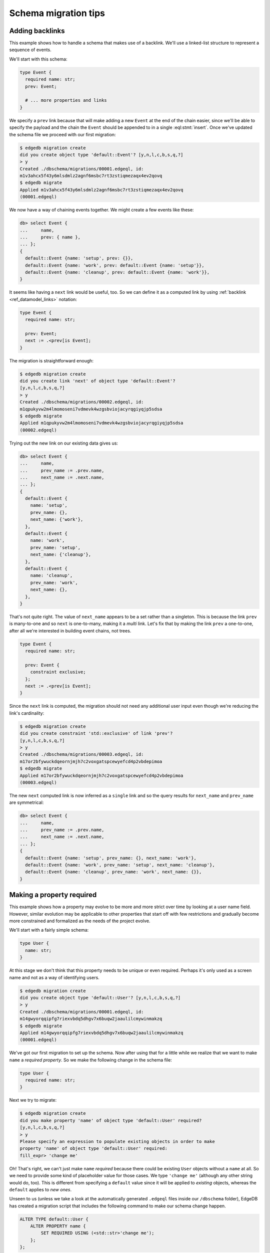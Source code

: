 .. _ref_migration_tips:

=====================
Schema migration tips
=====================

Adding backlinks
----------------

This example shows how to handle a schema that makes use of a
backlink. We'll use a linked-list structure to represent a sequence of
events.

We'll start with this schema:

.. code-block:: sdl
    :version-lt: 3.0

    type Event {
      required property name -> str;
      link prev -> Event;

      # ... more properties and links
    }

.. code-block:: sdl

    type Event {
      required name: str;
      prev: Event;

      # ... more properties and links
    }

We specify a ``prev`` link because that will make adding a new
``Event`` at the end of the chain easier, since we'll be able to
specify the payload and the chain the ``Event`` should be appended to
in a single :eql:stmt:`insert`. Once we've updated the schema
file we proceed with our first migration:

.. code-block:: bash

    $ edgedb migration create
    did you create object type 'default::Event'? [y,n,l,c,b,s,q,?]
    > y
    Created ./dbschema/migrations/00001.edgeql, id:
    m1v3ahcx5f43y6mlsdmlz2agnf6msbc7rt3zstiqmezaqx4ev2qovq
    $ edgedb migrate
    Applied m1v3ahcx5f43y6mlsdmlz2agnf6msbc7rt3zstiqmezaqx4ev2qovq
    (00001.edgeql)

We now have a way of chaining events together. We might create a few
events like these:

.. code-block:: edgeql-repl

    db> select Event {
    ...     name,
    ...     prev: { name },
    ... };
    {
      default::Event {name: 'setup', prev: {}},
      default::Event {name: 'work', prev: default::Event {name: 'setup'}},
      default::Event {name: 'cleanup', prev: default::Event {name: 'work'}},
    }

It seems like having a ``next`` link would be useful, too. So we can
define it as a computed link by using :ref:`backlink
<ref_datamodel_links>` notation:

.. code-block:: sdl
    :version-lt: 3.0

    type Event {
      required property name -> str;

      link prev -> Event;
      link next := .<prev[is Event];
    }

.. code-block:: sdl
    :version-lt: 4.0

    type Event {
      required name: str;

      prev: Event;
      link next := .<prev[is Event];
    }

.. code-block:: sdl

    type Event {
      required name: str;

      prev: Event;
      next := .<prev[is Event];
    }

The migration is straightforward enough:

.. code-block:: bash

    $ edgedb migration create
    did you create link 'next' of object type 'default::Event'?
    [y,n,l,c,b,s,q,?]
    > y
    Created ./dbschema/migrations/00002.edgeql, id:
    m1qpukyvw2m4lmomoseni7vdmevk4wzgsbviojacyrqgiyqjp5sdsa
    $ edgedb migrate
    Applied m1qpukyvw2m4lmomoseni7vdmevk4wzgsbviojacyrqgiyqjp5sdsa
    (00002.edgeql)

Trying out the new link on our existing data gives us:

.. code-block:: edgeql-repl

    db> select Event {
    ...     name,
    ...     prev_name := .prev.name,
    ...     next_name := .next.name,
    ... };
    {
      default::Event {
        name: 'setup',
        prev_name: {},
        next_name: {'work'},
      },
      default::Event {
        name: 'work',
        prev_name: 'setup',
        next_name: {'cleanup'},
      },
      default::Event {
        name: 'cleanup',
        prev_name: 'work',
        next_name: {},
      },
    }

That's not quite right. The value of ``next_name`` appears to be a set
rather than a singleton. This is because the link ``prev`` is
many-to-one and so ``next`` is one-to-many, making it a *multi* link.
Let's fix that by making the link ``prev`` a one-to-one, after all
we're interested in building event chains, not trees.

.. code-block:: sdl
    :version-lt: 3.0

    type Event {
      required property name -> str;

      link prev -> Event {
        constraint exclusive;
      };
      link next := .<prev[is Event];
    }

.. code-block:: sdl
    :version-lt: 4.0

    type Event {
      required name: str;

      prev: Event {
        constraint exclusive;
      };
      link next := .<prev[is Event];
    }

.. code-block:: sdl

    type Event {
      required name: str;

      prev: Event {
        constraint exclusive;
      };
      next := .<prev[is Event];
    }

Since the ``next`` link is computed, the migration should not need any
additional user input even though we're reducing the link's
cardinality:

.. code-block:: bash

    $ edgedb migration create
    did you create constraint 'std::exclusive' of link 'prev'?
    [y,n,l,c,b,s,q,?]
    > y
    Created ./dbschema/migrations/00003.edgeql, id:
    m17or2bfywuckdqeornjmjh7c2voxgatspcewyefcd4p2vbdepimoa
    $ edgedb migrate
    Applied m17or2bfywuckdqeornjmjh7c2voxgatspcewyefcd4p2vbdepimoa
    (00003.edgeql)

The new ``next`` computed link is now inferred as a ``single`` link
and so the query results for ``next_name`` and ``prev_name`` are
symmetrical:

.. code-block:: edgeql-repl

    db> select Event {
    ...     name,
    ...     prev_name := .prev.name,
    ...     next_name := .next.name,
    ... };
    {
      default::Event {name: 'setup', prev_name: {}, next_name: 'work'},
      default::Event {name: 'work', prev_name: 'setup', next_name: 'cleanup'},
      default::Event {name: 'cleanup', prev_name: 'work', next_name: {}},
    }

Making a property required
--------------------------

This example shows how a property may evolve to be more and more
strict over time by looking at a user name field. However, similar
evolution may be applicable to other properties that start off with
few restrictions and gradually become more constrained and formalized
as the needs of the project evolve.

We'll start with a fairly simple schema:

.. code-block:: sdl
    :version-lt: 3.0

    type User {
      property name -> str;
    }

.. code-block:: sdl

    type User {
      name: str;
    }

At this stage we don't think that this property needs to be unique or
even required. Perhaps it's only used as a screen name and not as a
way of identifying users.

.. code-block:: bash

    $ edgedb migration create
    did you create object type 'default::User'? [y,n,l,c,b,s,q,?]
    > y
    Created ./dbschema/migrations/00001.edgeql, id:
    m14gwyorqqipfg7riexvbdq5dhgv7x6buqw2jaaulilcmywinmakzq
    $ edgedb migrate
    Applied m14gwyorqqipfg7riexvbdq5dhgv7x6buqw2jaaulilcmywinmakzq
    (00001.edgeql)

We've got our first migration to set up the schema. Now after using
that for a little while we realize that we want to make ``name`` a
*required property*. So we make the following change in the schema
file:

.. code-block:: sdl
    :version-lt: 3.0

    type User {
      required property name -> str;
    }

.. code-block:: sdl

    type User {
      required name: str;
    }

Next we try to migrate:

.. code-block:: bash

    $ edgedb migration create
    did you make property 'name' of object type 'default::User' required?
    [y,n,l,c,b,s,q,?]
    > y
    Please specify an expression to populate existing objects in order to make
    property 'name' of object type 'default::User' required:
    fill_expr> 'change me'

Oh! That's right, we can't just make ``name`` *required* because there
could be existing ``User`` objects without a ``name`` at all. So we
need to provide some kind of placeholder value for those cases. We
type ``'change me'`` (although any other string would do, too). This is
different from specifying a ``default`` value since it will be applied
to *existing* objects, whereas the ``default`` applies to *new ones*.

Unseen to us (unless we take a look at the automatically generated
``.edgeql`` files inside our ``/dbschema`` folder), EdgeDB has created
a migration script that includes the following command to make our
schema change happen.

.. code-block:: edgeql

  ALTER TYPE default::User {
      ALTER PROPERTY name {
          SET REQUIRED USING (<std::str>'change me');
      };
  };

We then run :ref:`ref_cli_edgedb_migrate` to apply the changes.

Next we realize that we actually want to make names unique, perhaps to
avoid confusion or to use them as reliable human-readable identifiers
(unlike ``id``). We update the schema again:

.. code-block:: sdl
    :version-lt: 3.0

    type User {
      required property name -> str {
        constraint exclusive;
      }
    }

.. code-block:: sdl

    type User {
      required name: str {
        constraint exclusive;
      }
    }

Now we proceed with the migration:

.. code-block:: bash

    $ edgedb migration create
    did you create constraint 'std::exclusive' of property 'name'?
    [y,n,l,c,b,s,q,?]
    > y
    Created ./dbschema/migrations/00003.edgeql, id:
    m1dxs3xbk4f3vhmqh6mjzetojafddtwlphp5a3kfbfuyvupjafevya
    $ edgedb migrate
    edgedb error: ConstraintViolationError: name violates exclusivity
    constraint

Some objects must have the same ``name``, so the migration can't be
applied. We have a couple of options for fixing this:

1) Review the existing data and manually :eql:stmt:`update` the
   entries with duplicate names so that they are unique.
2) Edit the migration to add an :eql:stmt:`update` which will
   de-duplicate ``name`` for any potential existing ``User`` objects.

The first option is good for situations where we want to signal to any
other maintainer of a copy of this project that they need to make a
decision about handling name duplicates in whatever way is appropriate
to them without making an implicit decision once and for all.

Here we will go with the second option, which is good for situations
where we know enough about the situation that we can make a decision
now and never have to duplicate this effort for any other potential
copies of our project.

We edit the last migration file ``00003.edgeql``:

.. code-block:: edgeql-diff

      CREATE MIGRATION m1dxs3xbk4f3vhmqh6mjzetojafddtwlphp5a3kfbfuyvupjafevya
          ONTO m1ndhbxx7yudb2dv7zpypl2su2oygyjlggk3olryb5uszofrfml4uq
      {
    +   with U := default::User
    +   update default::User
    +   filter U.name = .name and U != default::User
    +   set {
    +     # De-duplicate names by appending a random uuid.
    +     name := .name ++ '_' ++ <str>uuid_generate_v1mc()
    +   };
    +
        ALTER TYPE default::User {
            ALTER PROPERTY name {
                CREATE CONSTRAINT std::exclusive;
            };
        };
      };

And then we apply the migration:

.. code-block:: bash

    $ edgedb migrate
    edgedb error: could not read migrations in ./dbschema/migrations: could not
    read migration file ./dbschema/migrations/00003.edgeql: migration name
    should be `m1t6slgcfne35vir2lcgnqkmaxsxylzvn2hanr6mijbj5esefsp7za` but `
    m1dxs3xbk4f3vhmqh6mjzetojafddtwlphp5a3kfbfuyvupjafevya` is used instead.
    Migration names are computed from the hash of the migration contents. To
    proceed you must fix the statement to read as:
      CREATE MIGRATION m1t6slgcfne35vir2lcgnqkmaxsxylzvn2hanr6mijbj5esefsp7za
      ONTO ...
    if this migration is not applied to any database. Alternatively, revert the
    changes to the file.

The migration tool detected that we've altered the file and asks us to
update the migration name (acting as a checksum) if this was
deliberate. This is done as a precaution against accidental changes.
Since we've done this on purpose, we can update the file and run
:ref:`ref_cli_edgedb_migrate` again.

Finally, we evolved our schema all the way from having an optional
property ``name`` all the way to making it both *required* and
*exclusive*. We've worked with the EdgeDB :ref:`migration tools
<ref_cli_edgedb_migration>` to iron out the kinks throughout the
migration process. At this point we take a quick look at the way
duplicate ``User`` objects were resolved to decide whether we need to
do anything more. We can use :eql:func:`re_test` to find names that
look like they are ending in a UUID:

.. code-block:: edgeql-repl

    db> select User { name }
    ... filter
    ...     re_test('.* [a-z0-9]{8}(-[a-z0-9]{4}){3}-[a-z0-9]{12}$', .name);
    {
      default::User {name: 'change me bc30d45a-2bcf-11ec-a6c2-6ff21f33a302'},
      default::User {name: 'change me bc30d8a6-2bcf-11ec-a6c2-4f739d559598'},
    }

Looks like the only duplicates are the users that had no names
originally and that never updated the ``'change me'`` placeholders, so
we can probably let them be for now. In hindsight, it may have been a
good idea to use UUID-based names to populate the empty properties
from the very beginning.

Changing a property to a link
-----------------------------

This example shows how to change a property into a link. We'll use a
character in an adventure game as the type of data we will evolve.

Let's start with this schema:

.. code-block:: sdl
    :version-lt: 3.0

    scalar type CharacterClass extending enum<warrior, scholar, rogue>;

    type Character {
      required property name -> str;
      required property class -> CharacterClass;
    }

.. code-block:: sdl

    scalar type CharacterClass extending enum<warrior, scholar, rogue>;

    type Character {
      required name: str;
      required class: CharacterClass;
    }

We edit the schema file and perform our first migration:

.. code-block:: bash

    $ edgedb migration create
    did you create scalar type 'default::CharacterClass'? [y,n,l,c,b,s,q,?]
    > y
    did you create object type 'default::Character'? [y,n,l,c,b,s,q,?]
    > y
    Created ./dbschema/migrations/00001.edgeql, id:
    m1fg76t7fbvguwhkmzrx7jwki6jxr6dvkswzeepd5v66oxg27ymkcq
    $ edgedb migrate
    Applied m1fg76t7fbvguwhkmzrx7jwki6jxr6dvkswzeepd5v66oxg27ymkcq
    (00001.edgeql)

The initial setup may look something like this:

.. code-block:: edgeql-repl

    db> select Character {name, class};
    {
      default::Character {name: 'Alice', class: warrior},
      default::Character {name: 'Billie', class: scholar},
      default::Character {name: 'Cameron', class: rogue},
    }

After some development work we decide to add more details about the
available classes and encapsulate that information into its own type.
This way instead of a property ``class`` we want to end up with a link
``class`` to the new data structure. Since we cannot just
:eql:op:`cast <cast>` a scalar into an object, we'll need to convert
between the two explicitly. This means that we will need to have both
the old and the new "class" information to begin with:

.. code-block:: sdl
    :version-lt: 3.0

    scalar type CharacterClass extending enum<warrior, scholar, rogue>;

    type NewClass {
      required property name -> str;
      multi property skills -> str;
    }

    type Character {
      required property name -> str;
      required property class -> CharacterClass;
      link new_class -> NewClass;
    }

.. code-block:: sdl

    scalar type CharacterClass extending enum<warrior, scholar, rogue>;

    type NewClass {
      required name: str;
      multi skills: str;
    }

    type Character {
      required name: str;
      required class: CharacterClass;
      new_class: NewClass;
    }

We update the schema file and migrate to the new state:

.. code-block:: bash

    $ edgedb migration create
    did you create object type 'default::NewClass'? [y,n,l,c,b,s,q,?]
    > y
    did you create link 'new_class' of object type 'default::Character'?
    [y,n,l,c,b,s,q,?]
    > y
    Created ./dbschema/migrations/00002.edgeql, id:
    m1uttd6f7fpiwiwikhdh6qyijb6pcji747ccg2cyt5357i3wsj3l3q
    $ edgedb migrate
    Applied m1uttd6f7fpiwiwikhdh6qyijb6pcji747ccg2cyt5357i3wsj3l3q
    (00002.edgeql)

It makes sense to add a data migration as a way of consistently
creating ``NewClass`` objects as well as populating ``new_class``
links based on the existing ``class`` property. So we first create an
empty migration:

.. code-block:: bash

    $ edgedb migration create --allow-empty
    Created ./dbschema/migrations/00003.edgeql, id:
    m1iztxroh3ifoeqmvxncy77whnaei6tp5j3sewyxtrfysronjkxgga

And then edit the ``00003.edgeql`` file to create and update objects:

.. code-block:: edgeql-diff

      CREATE MIGRATION m1iztxroh3ifoeqmvxncy77whnaei6tp5j3sewyxtrfysronjkxgga
          ONTO m1uttd6f7fpiwiwikhdh6qyijb6pcji747ccg2cyt5357i3wsj3l3q
      {
    +    insert default::NewClass {
    +        name := 'Warrior',
    +        skills := {'punch', 'kick', 'run', 'jump'},
    +    };
    +    insert default::NewClass {
    +        name := 'Scholar',
    +        skills := {'read', 'write', 'analyze', 'refine'},
    +    };
    +    insert default::NewClass {
    +        name := 'Rogue',
    +        skills := {'impress', 'sing', 'steal', 'run', 'jump'},
    +    };
    +
    +    update default::Character
    +    set {
    +        new_class := assert_single((
    +            select default::NewClass
    +            filter .name ilike <str>default::Character.class
    +        )),
    +    };
      };

Trying to apply the data migration will produce the following
reminder:

.. code-block:: bash

    $ edgedb migrate
    edgedb error: could not read migrations in ./dbschema/migrations:
    could not read migration file ./dbschema/migrations/00003.edgeql:
    migration name should be
    `m1e3d3eg3j2pr7acie4n5rrhaddyhkiy5kgckd5l7h5ysrpmgwxl5a` but
    `m1iztxroh3ifoeqmvxncy77whnaei6tp5j3sewyxtrfysronjkxgga` is used
    instead.
    Migration names are computed from the hash of the migration
    contents. To proceed you must fix the statement to read as:
      CREATE MIGRATION m1e3d3eg3j2pr7acie4n5rrhaddyhkiy5kgckd5l7h5ysrpmgwxl5a
      ONTO ...
    if this migration is not applied to any database. Alternatively,
    revert the changes to the file.

The migration tool detected that we've altered the file and asks us to
update the migration name (acting as a checksum) if this was
deliberate. This is done as a precaution against accidental changes.
Since we've done this on purpose, we can update the file and run
:ref:`ref_cli_edgedb_migrate` again.

We can see the changes after the data migration is complete:

.. code-block:: edgeql-repl

    db> select Character {
    ...     name,
    ...     class,
    ...     new_class: {
    ...         name,
    ...     }
    ... };
    {
      default::Character {
        name: 'Alice',
        class: warrior,
        new_class: default::NewClass {name: 'Warrior'},
      },
      default::Character {
        name: 'Billie',
        class: scholar,
        new_class: default::NewClass {name: 'Scholar'},
      },
      default::Character {
        name: 'Cameron',
        class: rogue,
        new_class: default::NewClass {name: 'Rogue'},
      },
    }

Everything seems to be in order. It is time to clean up the old
property and ``CharacterClass`` :eql:type:`enum`:

.. code-block:: sdl
    :version-lt: 3.0

    type NewClass {
      required property name -> str;
      multi property skills -> str;
    }

    type Character {
      required property name -> str;
      link new_class -> NewClass;
    }

.. code-block:: sdl

    type NewClass {
      required name: str;
      multi skills: str;
    }

    type Character {
      required name: str;
      new_class: NewClass;
    }

The migration tools should have no trouble detecting the things we
just removed:

.. code-block:: bash

    $ edgedb migration create
    did you drop property 'class' of object type 'default::Character'?
    [y,n,l,c,b,s,q,?]
    > y
    did you drop scalar type 'default::CharacterClass'? [y,n,l,c,b,s,q,?]
    > y
    Created ./dbschema/migrations/00004.edgeql, id:
    m1jdnz5bxjj6kjz2pylvudli5rvw4jyr2ilpb4hit3yutwi3bq34ha
    $ edgedb migrate
    Applied m1jdnz5bxjj6kjz2pylvudli5rvw4jyr2ilpb4hit3yutwi3bq34ha
    (00004.edgeql)

Now that the original property and scalar type are gone, we can rename
the "new" components, so that they become ``class`` link and
``CharacterClass`` type, respectively:

.. code-block:: sdl
    :version-lt: 3.0

    type CharacterClass {
      required property name -> str;
      multi property skills -> str;
    }

    type Character {
      required property name -> str;
      link class -> CharacterClass;
    }

.. code-block:: sdl

    type CharacterClass {
      required name: str;
      multi skills: str;
    }

    type Character {
      required name: str;
      class: CharacterClass;
    }

The migration tools pick up the changes without any issues again. It
may seem tempting to combine the last two steps, but deleting and
renaming in a single step would cause the migration tools to report a
name clash. As a general rule, it is a good idea to never mix renaming
and deleting of closely interacting entities in the same migration.

.. code-block:: bash

    $ edgedb migration create
    did you rename object type 'default::NewClass' to
    'default::CharacterClass'? [y,n,l,c,b,s,q,?]
    > y
    did you rename link 'new_class' of object type 'default::Character' to
    'class'? [y,n,l,c,b,s,q,?]
    > y
    Created ./dbschema/migrations/00005.edgeql, id:
    m1ra4fhx2erkygbhi7qjxt27yup5aw5hkr5bekn5y5jeam5yn57vsa
    $ edgedb migrate
    Applied m1ra4fhx2erkygbhi7qjxt27yup5aw5hkr5bekn5y5jeam5yn57vsa
    (00005.edgeql)

Finally, we have replaced the original ``class`` property with a link:

.. code-block:: edgeql-repl

    db> select Character {
    ...     name,
    ...     class: {
    ...         name,
    ...         skills,
    ...     }
    ... };
    {
      default::Character {
        name: 'Alice',
        class: default::CharacterClass {
          name: 'Warrior',
          skills: {'punch', 'kick', 'run', 'jump'},
        },
      },
      default::Character {
        name: 'Billie',
        class: default::CharacterClass {
          name: 'Scholar',
          skills: {'read', 'write', 'analyze', 'refine'},
        },
      },
      default::Character {
        name: 'Cameron',
        class: default::CharacterClass {
          name: 'Rogue',
          skills: {'impress', 'sing', 'steal', 'run', 'jump'},
        },
      },
    }

Changing the type of a property
-------------------------------

This example shows how to change the type of a property. We'll use a
character in an adventure game as the type of data we will evolve.

Let's start with this schema:

.. code-block:: sdl
    :version-lt: 3.0

    type Character {
      required property name -> str;
      required property description -> str;
    }

.. code-block:: sdl

    type Character {
      required name: str;
      required description: str;
    }

We edit the schema file and perform our first migration:

.. code-block:: bash

    $ edgedb migration create
    did you create object type 'default::Character'? [y,n,l,c,b,s,q,?]
    > y
    Created ./dbschema/migrations/00001.edgeql, id:
    m1paw3ogpsdtxaoywd6pl6beg2g64zj4ykhd43zby4eqh64yjad47a
    $ edgedb migrate
    Applied m1paw3ogpsdtxaoywd6pl6beg2g64zj4ykhd43zby4eqh64yjad47a
    (00001.edgeql)

The intent is for the ``description`` to provide some text which
serves both as something to be shown to the player as well as
determining some game actions. Se we end up with something like this:

.. code-block:: edgeql-repl

    db> select Character {name, description};
    {
      default::Character {name: 'Alice', description: 'Tall and strong'},
      default::Character {name: 'Billie', description: 'Smart and aloof'},
      default::Character {name: 'Cameron', description: 'Dashing and smooth'},
    }

However, as we keep developing our game it becomes apparent that this
is less of a "description" and more of a "character class", so at
first we just rename the property to reflect that:

.. code-block:: sdl
    :version-lt: 3.0

    type Character {
      required property name -> str;
      required property class -> str;
    }

.. code-block:: sdl

    type Character {
      required name: str;
      required class: str;
    }

The migration gives us this:

.. code-block:: bash

    $ edgedb migration create
    did you rename property 'description' of object type 'default::Character'
    to 'class'? [y,n,l,c,b,s,q,?]
    > y
    Created ./dbschema/migrations/00002.edgeql, id:
    m1ljrgrofsqkvo5hsxc62mnztdhlerxp6ucdto262se6dinhuj4mqq
    $ edgedb migrate
    Applied m1ljrgrofsqkvo5hsxc62mnztdhlerxp6ucdto262se6dinhuj4mqq
    (00002.edgeql)

EdgeDB detected that the change looked like a property was being
renamed, which we confirmed. Since this was an existing property being
renamed, the data is all preserved:

.. code-block:: edgeql-repl

    db> select Character {name, class};
    {
      default::Character {name: 'Alice', class: 'Tall and strong'},
      default::Character {name: 'Billie', class: 'Smart and aloof'},
      default::Character {name: 'Cameron', class: 'Dashing and smooth'},
    }

The contents of the ``class`` property are a bit too verbose, so we
decide to update them. In order for this update to be consistently
applied across several developers, we will make it in the form of a
*data migration*:

.. code-block:: bash

    $ edgedb migration create --allow-empty
    Created ./dbschema/migrations/00003.edgeql, id:
    m1qv2pdksjxxzlnujfed4b6to2ppuodj3xqax4p3r75yfef7kd7jna

Now we can edit the file ``00003.edgeql`` directly:

.. code-block:: edgeql-diff

      CREATE MIGRATION m1qv2pdksjxxzlnujfed4b6to2ppuodj3xqax4p3r75yfef7kd7jna
          ONTO m1ljrgrofsqkvo5hsxc62mnztdhlerxp6ucdto262se6dinhuj4mqq
      {
    +     update default::Character
    +     set {
    +         class :=
    +             'warrior' if .class = 'Tall and strong' else
    +             'scholar' if .class = 'Smart and aloof' else
    +             'rogue'
    +     };
      };

We're ready to apply the migration:

.. code-block:: bash

    $ edgedb migrate
    edgedb error: could not read migrations in ./dbschema/migrations:
    could not read migration file ./dbschema/migrations/00003.edgeql:
    migration name should be
    `m1ryafvp24g5eqjeu65zr4bqf6m3qath3lckfdhoecfncmr7zshehq`
    but `m1qv2pdksjxxzlnujfed4b6to2ppuodj3xqax4p3r75yfef7kd7jna` is used
    instead.
    Migration names are computed from the hash of the migration
    contents. To proceed you must fix the statement to read as:
      CREATE MIGRATION m1ryafvp24g5eqjeu65zr4bqf6m3qath3lckfdhoecfncmr7zshehq
      ONTO ...
    if this migration is not applied to any database. Alternatively,
    revert the changes to the file.

The migration tool detected that we've altered the file and asks us to
update the migration name (acting as a checksum) if this was
deliberate. This is done as a precaution against accidental changes.
Since we've done this on purpose, we can update the file and run
:ref:`ref_cli_edgedb_migrate` again.

As the game becomes more stable there's no reason for the ``class`` to
be a :eql:type:`str` anymore, instead we can use an :eql:type:`enum`
to make sure that we don't accidentally use some invalid value for it.

.. code-block:: sdl
    :version-lt: 3.0

    scalar type CharacterClass extending enum<warrior, scholar, rogue>;

    type Character {
      required property name -> str;
      required property class -> CharacterClass;
    }

.. code-block:: sdl

    scalar type CharacterClass extending enum<warrior, scholar, rogue>;

    type Character {
      required name: str;
      required class: CharacterClass;
    }

Fortunately, we've already updated the ``class`` strings to match the
:eql:type:`enum` values, so that a simple cast will convert all the
values. If we had not done this earlier we would need to do it now in
order for the type change to work.

.. code-block:: bash

    $ edgedb migration create
    did you create scalar type 'default::CharacterClass'? [y,n,l,c,b,s,q,?]
    > y
    did you alter the type of property 'class' of object type
    'default::Character'? [y,n,l,c,b,s,q,?]
    > y
    Created ./dbschema/migrations/00004.edgeql, id:
    m1hc4yynkejef2hh7fvymvg3f26nmynpffksg7yvfksqufif6lulgq
    $ edgedb migrate
    Applied m1hc4yynkejef2hh7fvymvg3f26nmynpffksg7yvfksqufif6lulgq
    (00004.edgeql)

The final migration converted all the ``class`` property values:

.. code-block:: edgeql-repl

    db> select Character {name, class};
    {
      default::Character {name: 'Alice', class: warrior},
      default::Character {name: 'Billie', class: scholar},
      default::Character {name: 'Cameron', class: rogue},
    }

Adding a required link
----------------------

This example shows how to setup a required link. We'll use a
character in an adventure game as the type of data we will evolve.

Let's start with this schema:

.. code-block:: sdl
    :version-lt: 3.0

    type Character {
      required property name -> str;
    }

.. code-block:: sdl

    type Character {
      required name: str;
    }

We edit the schema file and perform our first migration:

.. code-block:: bash

    $ edgedb migration create
    did you create object type 'default::Character'? [y,n,l,c,b,s,q,?]
    > y
    Created ./dbschema/migrations/00001.edgeql, id:
    m1xvu7o4z5f5xfwuun2vee2cryvvzh5lfilwgkulmqpifo5m3dnd6a
    $ edgedb migrate
    Applied m1xvu7o4z5f5xfwuun2vee2cryvvzh5lfilwgkulmqpifo5m3dnd6a
    (00001.edgeql)

This time around let's practice performing a data migration and set up
our character data. For this purpose we can create an empty migration
and fill it out as we like:

.. code-block:: bash

    $ edgedb migration create --allow-empty
    Created ./dbschema/migrations/00002.edgeql, id:
    m1lclvwdpwitjj4xqm45wp74y4wjyadljct5o6bsctlnh5xbto74iq

We edit the ``00002.edgeql`` file by simply adding the query to add
characters to it. We can use :eql:stmt:`for` to add multiple characters
like this:

.. code-block:: edgeql-diff

      CREATE MIGRATION m1lclvwdpwitjj4xqm45wp74y4wjyadljct5o6bsctlnh5xbto74iq
          ONTO m1xvu7o4z5f5xfwuun2vee2cryvvzh5lfilwgkulmqpifo5m3dnd6a
      {
    +     for name in {'Alice', 'Billie', 'Cameron', 'Dana'}
    +     union (
    +         insert default::Character {
    +             name := name
    +         }
    +     );
      };

Trying to apply the data migration will produce the following
reminder:

.. code-block:: bash

    $ edgedb migrate
    edgedb error: could not read migrations in ./dbschema/migrations:
    could not read migration file ./dbschema/migrations/00002.edgeql:
    migration name should be
    `m1juin65wriqmb4vwg23fiyajjxlzj2jyjv5qp36uxenit5y63g2iq` but
    `m1lclvwdpwitjj4xqm45wp74y4wjyadljct5o6bsctlnh5xbto74iq` is used instead.
    Migration names are computed from the hash of the migration contents. To
    proceed you must fix the statement to read as:
      CREATE MIGRATION m1juin65wriqmb4vwg23fiyajjxlzj2jyjv5qp36uxenit5y63g2iq
      ONTO ...
    if this migration is not applied to any database. Alternatively,
    revert the changes to the file.

The migration tool detected that we've altered the file and asks us to
update the migration name (acting as a checksum) if this was
deliberate. This is done as a precaution against accidental changes.
Since we've done this on purpose, we can update the file and run
:ref:`ref_cli_edgedb_migrate` again.

.. code-block:: edgeql-diff

    - CREATE MIGRATION m1lclvwdpwitjj4xqm45wp74y4wjyadljct5o6bsctlnh5xbto74iq
    + CREATE MIGRATION m1juin65wriqmb4vwg23fiyajjxlzj2jyjv5qp36uxenit5y63g2iq
          ONTO m1xvu7o4z5f5xfwuun2vee2cryvvzh5lfilwgkulmqpifo5m3dnd6a
      {
          # ...
      };

After we apply the data migration we should be able to see the added
characters:

.. code-block:: edgeql-repl

    db> select Character {name};
    {
      default::Character {name: 'Alice'},
      default::Character {name: 'Billie'},
      default::Character {name: 'Cameron'},
      default::Character {name: 'Dana'},
    }

Let's add a character ``class`` represented by a new type to our
schema and data. Unlike in the scenario when changing a property
to a link, we will add the ``required link class`` right away, 
without any intermediate properties. So we end up with a schema
like this:

.. code-block:: sdl
    :version-lt: 3.0

    type CharacterClass {
      required property name -> str;
      multi property skills -> str;
    }

    type Character {
      required property name -> str;
      required link class -> CharacterClass;
    }

.. code-block:: sdl

    type CharacterClass {
      required name: str;
      multi skills: str;
    }

    type Character {
      required name: str;
      required class: CharacterClass;
    }

We go ahead and try to apply this new schema:

.. code-block:: bash

    $ edgedb migration create
    did you create object type 'default::CharacterClass'? [y,n,l,c,b,s,q,?]
    > y
    did you create link 'class' of object type 'default::Character'?
    [y,n,l,c,b,s,q,?]
    > y
    Please specify an expression to populate existing objects in order to make
    link 'class' of object type 'default::Character' required:
    fill_expr>

Uh-oh! Unlike in a situation with a required property, it's not a good
idea to just :eql:stmt:`insert` a new ``CharacterClass`` object for
every character. So we should abort this migration attempt and rethink
our strategy. We need a separate step where the ``class`` link is
not *required* so that we can write some custom queries to handle
the character classes:

.. code-block:: sdl
    :version-lt: 3.0

    type CharacterClass {
      required property name -> str;
      multi property skills -> str;
    }

    type Character {
      required property name -> str;
      link class -> CharacterClass;
    }

.. code-block:: sdl

    type CharacterClass {
      required name: str;
      multi skills: str;
    }

    type Character {
      required name: str;
      class: CharacterClass;
    }

We can now create a migration for our new schema, but we won't apply
it right away:

.. code-block:: bash

    $ edgedb migration create
    did you create object type 'default::CharacterClass'? [y,n,l,c,b,s,q,?]
    > y
    did you create link 'class' of object type 'default::Character'?
    [y,n,l,c,b,s,q,?]
    > y
    Created ./dbschema/migrations/00003.edgeql, id:
    m1jie3xamsm2b7ygqccwfh2degdi45oc7mwuyzjkanh2qwgiqvi2ya

We don't need to create a blank migration to add data, we can add our
modifications into the migration that adds the ``class`` link
directly. Doing this makes sense when the schema changes seem to
require the data migration and the two types of changes logically go
together. We will need to create some ``CharacterClass`` objects as
well as :eql:stmt:`update` the ``class`` link on existing
``Character`` objects:

.. code-block:: edgeql-diff

      CREATE MIGRATION m1jie3xamsm2b7ygqccwfh2degdi45oc7mwuyzjkanh2qwgiqvi2ya
          ONTO m1juin65wriqmb4vwg23fiyajjxlzj2jyjv5qp36uxenit5y63g2iq
      {
        CREATE TYPE default::CharacterClass {
            CREATE REQUIRED PROPERTY name -> std::str;
            CREATE MULTI PROPERTY skills -> std::str;
        };
        ALTER TYPE default::Character {
            CREATE LINK class -> default::CharacterClass;
        };

    +   insert default::CharacterClass {
    +       name := 'Warrior',
    +       skills := {'punch', 'kick', 'run', 'jump'},
    +   };
    +   insert default::CharacterClass {
    +       name := 'Scholar',
    +       skills := {'read', 'write', 'analyze', 'refine'},
    +   };
    +   insert default::CharacterClass {
    +       name := 'Rogue',
    +       skills := {'impress', 'sing', 'steal', 'run', 'jump'},
    +   };
    +   # All warriors
    +   update default::Character
    +   filter .name in {'Alice'}
    +   set {
    +       class := assert_single((
    +           select default::CharacterClass
    +           filter .name = 'Warrior'
    +       )),
    +   };
    +   # All scholars
    +   update default::Character
    +   filter .name in {'Billie'}
    +   set {
    +       class := assert_single((
    +           select default::CharacterClass
    +           filter .name = 'Scholar'
    +       )),
    +   };
    +   # All rogues
    +   update default::Character
    +   filter .name in {'Cameron', 'Dana'}
    +   set {
    +       class := assert_single((
    +           select default::CharacterClass
    +           filter .name = 'Rogue'
    +       )),
    +   };
      };

In a real game we might have a lot more characters and so a good way
to update them all is to update characters of the same class in bulk.

Just like before we'll be reminded to fix the migration name since
we've altered the migration file. After fixing the migration hash we
can apply it. Now all our characters should have been assigned their
classes:

.. code-block:: edgeql-repl

    db> select Character {
    ...     name,
    ...     class: {
    ...         name
    ...     }
    ... };
    {
      default::Character {
        name: 'Alice',
        class: default::CharacterClass {name: 'Warrior'},
      },
      default::Character {
        name: 'Billie',
        class: default::CharacterClass {name: 'Scholar'},
      },
      default::Character {
        name: 'Cameron',
        class: default::CharacterClass {name: 'Rogue'},
      },
      default::Character {
        name: 'Dana',
        class: default::CharacterClass {name: 'Rogue'},
      },
    }

We're finally ready to make the ``class`` link *required*. We update
the schema:

.. code-block:: sdl
    :version-lt: 3.0

    type CharacterClass {
      required property name -> str;
      multi property skills -> str;
    }

    type Character {
      required property name -> str;
      required link class -> CharacterClass;
    }

.. code-block:: sdl

    type CharacterClass {
      required name: str;
      multi skills: str;
    }

    type Character {
      required name: str;
      required class: CharacterClass;
    }

And we perform our final migration:

.. code-block:: bash

    $ edgedb migration create
    did you make link 'class' of object type 'default::Character' required?
    [y,n,l,c,b,s,q,?]
    > y
    Please specify an expression to populate existing objects in order to
    make link 'class' of object type 'default::Character' required:
    fill_expr> assert_exists(.class)
    Created ./dbschema/migrations/00004.edgeql, id:
    m14yblybdo77c7bjtm6nugiy5cs6pl6rnuzo5b27gamy4zhuwjifia

The migration system doesn't know that we've already assigned ``class`` values
to all the ``Character`` objects, so it still asks us for an expression to be
used in case any of the objects need it. We can use ``assert_exists(.class)``
here as a way of being explicit about the fact that we expect the values to
already be present. Missing values would have caused an error even without the
``assert_exists`` wrapper, but being explicit may help us capture the intent
and make debugging a little easier if anyone runs into a problem at this step.

In fact, before applying this migration, let's actually add a new
``Character`` to see what happens:

.. code-block:: edgeql-repl

    db> insert Character {name := 'Eric'};
    {
      default::Character {
        id: 9f4ac7a8-ac38-11ec-b076-afefd12d7e66,
      },
    }

Our attempt at migrating fails as we expected:

.. code-block:: bash

    $ edgedb migrate
    edgedb error: MissingRequiredError: missing value for required link 
    'class' of object type 'default::Character'
      Detail: Failing object id is 'ee604992-c1b1-11ec-ad59-4f878963769f'.

After removing the bugged ``Character``, we can migrate without any problems:

.. code-block:: bash

    $ edgedb migrate
    Applied m14yblybdo77c7bjtm6nugiy5cs6pl6rnuzo5b27gamy4zhuwjifia
    (00004.edgeql)

Recovering lost migrations
--------------------------

Each time you create a migration with :ref:`ref_cli_edgedb_migration_create`,
a file containing the DDL for that migration is created in
``dbschema/migrations``. When you apply a migration with
:ref:`ref_cli_edgedb_migration_apply` or :ref:`ref_cli_edgedb_migrate`, the
database stores a record of the migration it applied.

On rare occasions, you may find you have deleted your migration files by
mistake. If you don't care about any of your data and don't need to keep your
migration history, you can :ref:`wipe <ref_cli_edgedb_database_wipe>` your
database and start over, creating a single migration to the current state of
your schema. If that's not an option, all hope is not lost. You can instead
recover your migrations from the database.

Run this query to see your migrations:

.. code-block:: edgeql

    select schema::Migration {
      name,
      script,
      parents: {name}
    }

You can rebuild your migrations from the results of this query, either manually
or via a script if you've applied too many of them to recreate by hand.
Migrations in the file system are named sequentially starting from
``00001.edgeql``. They are in this format:

.. code-block:: edgeql

    CREATE MIGRATION m1rsm66e5pvh5ets2yznutintmqnxluzvgbocspi6umd3ht64e4naq
                     # ☝️ Replace with migration name
        ONTO m1l5esbbycsyqcnx6udxx24riavvyvkskchtekwe7jqx5mmiyli54a
             # ☝️ Replace with parent migration name
    {
      # script
      # ☝️ Replace with migration script
    };

or if this is the first migration:

.. code-block:: edgeql

    CREATE MIGRATION m1l5esbbycsyqcnx6udxx24riavvyvkskchtekwe7jqx5mmiyli54a
                     # ☝️ Replace with migration name
        ONTO initial
    {
      # script
      # ☝️ Replace with migration script
    };

Replace the name, script, and parent name with the values from
your ``Migration`` query results.

You can identify the first migration in your query results as the one with no
object linked on ``parents``. Order the other migrations by chaining the links.
The ``Migration`` with the initial migration linked via ``parents`` is the
second migration — ``00002.edgeql``. The migration linking to the second
migration via ``parents`` is the third migration, and so on).
